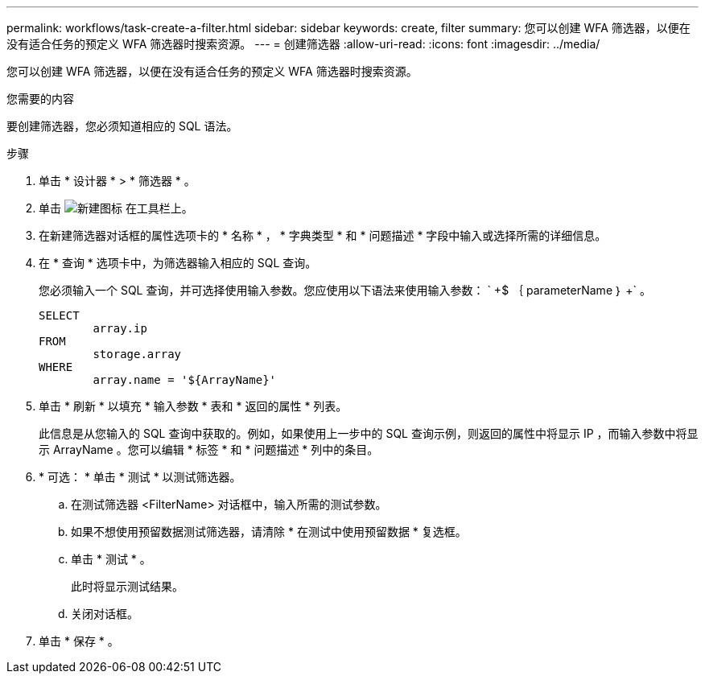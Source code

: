 ---
permalink: workflows/task-create-a-filter.html 
sidebar: sidebar 
keywords: create, filter 
summary: 您可以创建 WFA 筛选器，以便在没有适合任务的预定义 WFA 筛选器时搜索资源。 
---
= 创建筛选器
:allow-uri-read: 
:icons: font
:imagesdir: ../media/


[role="lead"]
您可以创建 WFA 筛选器，以便在没有适合任务的预定义 WFA 筛选器时搜索资源。

.您需要的内容
要创建筛选器，您必须知道相应的 SQL 语法。

.步骤
. 单击 * 设计器 * > * 筛选器 * 。
. 单击 image:../media/new_wfa_icon.gif["新建图标"] 在工具栏上。
. 在新建筛选器对话框的属性选项卡的 * 名称 * ， * 字典类型 * 和 * 问题描述 * 字段中输入或选择所需的详细信息。
. 在 * 查询 * 选项卡中，为筛选器输入相应的 SQL 查询。
+
您必须输入一个 SQL 查询，并可选择使用输入参数。您应使用以下语法来使用输入参数： ` +$ ｛ parameterName ｝ +` 。

+
[listing]
----
SELECT
	array.ip
FROM
	storage.array
WHERE
	array.name = '${ArrayName}'
----
. 单击 * 刷新 * 以填充 * 输入参数 * 表和 * 返回的属性 * 列表。
+
此信息是从您输入的 SQL 查询中获取的。例如，如果使用上一步中的 SQL 查询示例，则返回的属性中将显示 IP ，而输入参数中将显示 ArrayName 。您可以编辑 * 标签 * 和 * 问题描述 * 列中的条目。

. * 可选： * 单击 * 测试 * 以测试筛选器。
+
.. 在测试筛选器 <FilterName> 对话框中，输入所需的测试参数。
.. 如果不想使用预留数据测试筛选器，请清除 * 在测试中使用预留数据 * 复选框。
.. 单击 * 测试 * 。
+
此时将显示测试结果。

.. 关闭对话框。


. 单击 * 保存 * 。

